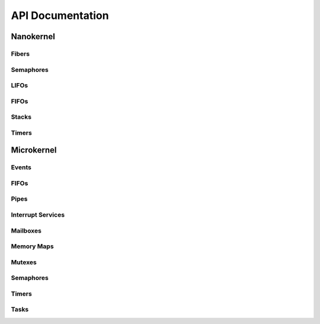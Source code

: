 .. _api:

API Documentation
#################

Nanokernel
**********

Fibers
======

.. doxygengroup:: nanokernel_fiber
   :project: Zephyr
   :content-only:

Semaphores
==========

.. doxygengroup:: nanokernel_semaphore
   :project: Zephyr
   :content-only:

LIFOs
=====

.. doxygengroup:: nanokernel_lifo
   :project: Zephyr
   :content-only:

FIFOs
=====

.. doxygengroup:: nanokernel_fifo
   :project: Zephyr
   :content-only:

Stacks
======

.. doxygengroup:: nanokernel_stack
   :project: Zephyr
   :content-only:

Timers
======

.. doxygengroup:: nanokernel_timer
   :project: Zephyr
   :content-only:

Microkernel
***********

Events
======

.. doxygengroup:: microkernel_event
   :project: Zephyr
   :content-only:

FIFOs
=====

.. doxygengroup:: microkernel_fifo
   :project: Zephyr
   :content-only:

Pipes
=====

.. doxygengroup:: microkernel_pipe
   :project: Zephyr
   :content-only:

Interrupt Services
==================

.. doxygengroup:: microkernel_irq
   :project: Zephyr
   :content-only:

Mailboxes
=========

.. doxygengroup:: microkernel_mailbox
   :project: Zephyr
   :content-only:

Memory Maps
===========

.. doxygengroup:: microkernel_memorymap
   :project: Zephyr
   :content-only:

Mutexes
=======

.. doxygengroup:: microkernel_mutex
   :project: Zephyr
   :content-only:

Semaphores
==========

.. doxygengroup:: microkernel_semaphore
   :project: Zephyr
   :content-only:

Timers
======

.. doxygengroup:: microkernel_timer
   :project: Zephyr
   :content-only:

Tasks
=====

.. doxygengroup:: microkernel_task
   :project: Zephyr
   :content-only:
